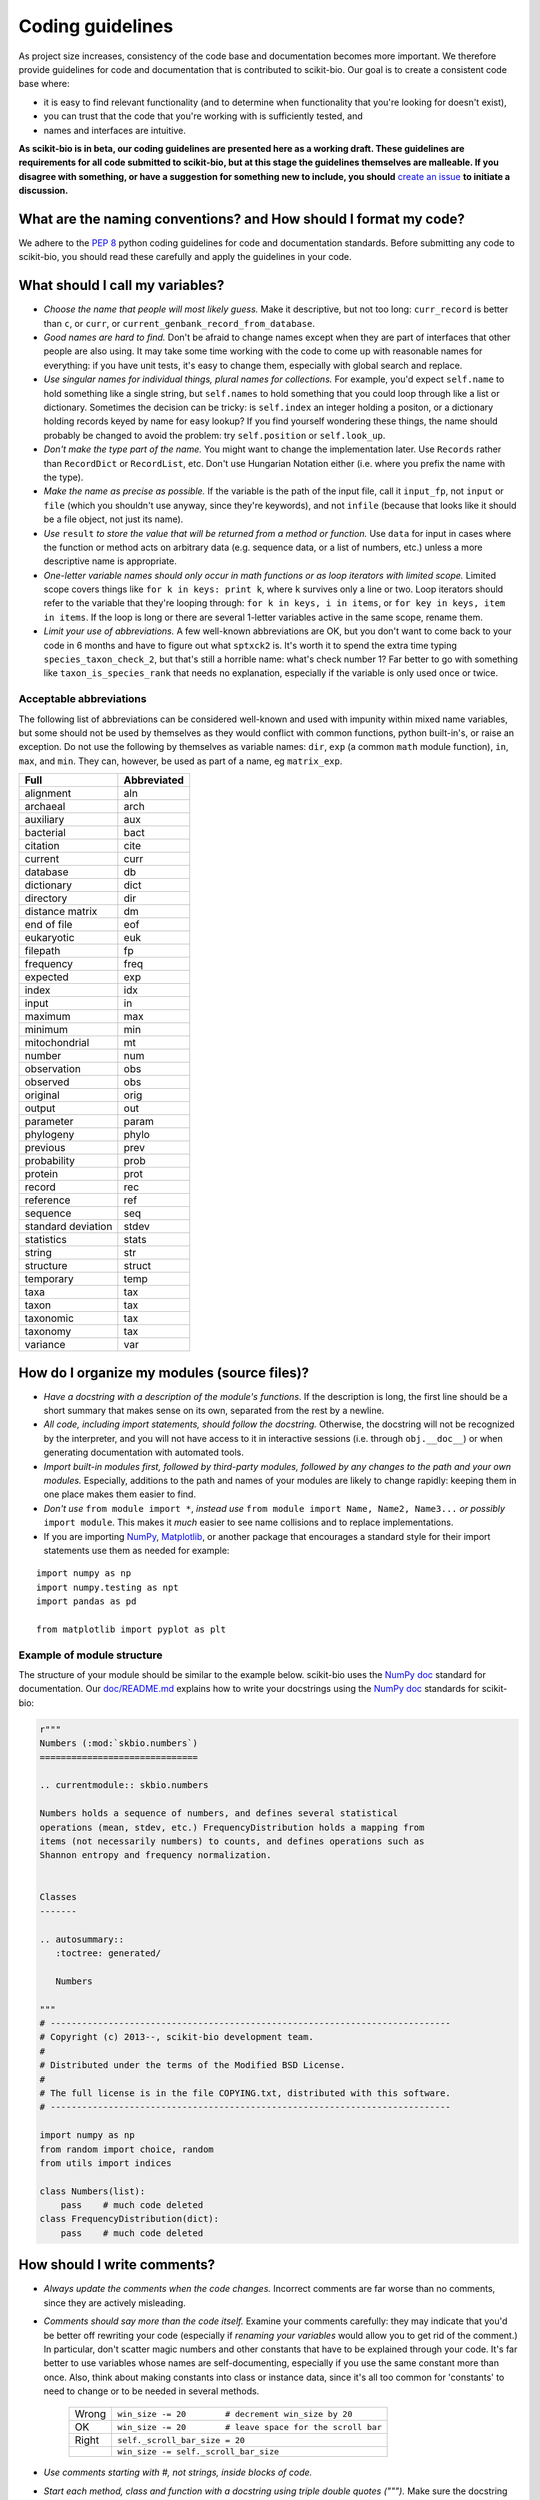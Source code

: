 Coding guidelines
=================

As project size increases, consistency of the code base and documentation becomes more important. We therefore provide guidelines for code and documentation that is contributed to scikit-bio. Our goal is to create a consistent code base where:

* it is easy to find relevant functionality (and to determine when functionality that you're looking for doesn't exist),
* you can trust that the code that you're working with is sufficiently tested, and
* names and interfaces are intuitive.

**As scikit-bio is in beta, our coding guidelines are presented here as a working draft. These guidelines are requirements for all code submitted to scikit-bio, but at this stage the guidelines themselves are malleable. If you disagree with something, or have a suggestion for something new to include, you should** `create an issue`_ **to initiate a discussion.**

.. _`create an issue`: https://github.com/biocore/scikit-bio/issues

What are the naming conventions? and How should I format my code?
-----------------------------------------------------------------

We adhere to the `PEP 8`_ python coding guidelines for code and documentation standards. Before submitting any code to scikit-bio, you should read these carefully and apply the guidelines in your code.

.. _`PEP 8`: http://legacy.python.org/dev/peps/pep-0008/


What should I call my variables?
--------------------------------

- *Choose the name that people will most likely guess.* Make it descriptive, but not too long: ``curr_record`` is better than ``c``, or ``curr``, or ``current_genbank_record_from_database``.

- *Good names are hard to find.* Don't be afraid to change names except when they are part of interfaces that other people are also using. It may take some time working with the code to come up with reasonable names for everything: if you have unit tests, it's easy to change them, especially with global search and replace.

- *Use singular names for individual things, plural names for collections.* For example, you'd expect ``self.name`` to hold something like a single string, but ``self.names`` to hold something that you could loop through like a list or dictionary. Sometimes the decision can be tricky: is ``self.index`` an integer holding a positon, or a dictionary holding records keyed by name for easy lookup? If you find yourself wondering these things, the name should probably be changed to avoid the problem: try ``self.position`` or ``self.look_up``.

- *Don't make the type part of the name.* You might want to change the implementation later. Use ``Records`` rather than ``RecordDict`` or ``RecordList``, etc. Don't use Hungarian Notation either (i.e. where you prefix the name with the type).

- *Make the name as precise as possible.* If the variable is the path of the input file, call it ``input_fp``, not ``input`` or ``file`` (which you shouldn't use anyway, since they're keywords), and not ``infile`` (because that looks like it should be a file object, not just its name).

- *Use* ``result`` *to store the value that will be returned from a method or function.* Use ``data`` for input in cases where the function or method acts on arbitrary data (e.g. sequence data, or a list of numbers, etc.) unless a more descriptive name is appropriate.

- *One-letter variable names should only occur in math functions or as loop iterators with limited scope.* Limited scope covers things like ``for k in keys: print k``, where ``k`` survives only a line or two. Loop iterators should refer to the variable that they're looping through: ``for k in keys, i in items``, or ``for key in keys, item in items``. If the loop is long or there are several 1-letter variables active in the same scope, rename them.

- *Limit your use of abbreviations.* A few well-known abbreviations are OK, but you don't want to come back to your code in 6 months and have to figure out what ``sptxck2`` is. It's worth it to spend the extra time typing ``species_taxon_check_2``, but that's still a horrible name: what's check number 1? Far better to go with something like ``taxon_is_species_rank`` that needs no explanation, especially if the variable is only used once or twice.

Acceptable abbreviations
^^^^^^^^^^^^^^^^^^^^^^^^

The following list of abbreviations can be considered well-known and used with impunity within mixed name variables, but some should not be used by themselves as they would conflict with common functions, python built-in's, or raise an exception. Do not use the following by themselves as variable names: ``dir``,  ``exp`` (a common ``math`` module function), ``in``, ``max``, and ``min``. They can, however, be used as part of a name, eg ``matrix_exp``.

+--------------------+--------------+
|        Full        |  Abbreviated |
+====================+==============+
|          alignment |          aln |
+--------------------+--------------+
|           archaeal |         arch |
+--------------------+--------------+
|          auxiliary |          aux |
+--------------------+--------------+
|          bacterial |         bact |
+--------------------+--------------+
|           citation |         cite |
+--------------------+--------------+
|            current |         curr |
+--------------------+--------------+
|           database |           db |
+--------------------+--------------+
|         dictionary |         dict |
+--------------------+--------------+
|          directory |          dir |
+--------------------+--------------+
|    distance matrix |           dm |
+--------------------+--------------+
|        end of file |          eof |
+--------------------+--------------+
|         eukaryotic |          euk |
+--------------------+--------------+
|          filepath  |           fp |
+--------------------+--------------+
|          frequency |         freq |
+--------------------+--------------+
|           expected |          exp |
+--------------------+--------------+
|              index |          idx |
+--------------------+--------------+
|              input |           in |
+--------------------+--------------+
|            maximum |          max |
+--------------------+--------------+
|            minimum |          min |
+--------------------+--------------+
|      mitochondrial |           mt |
+--------------------+--------------+
|             number |          num |
+--------------------+--------------+
|        observation |          obs |
+--------------------+--------------+
|           observed |          obs |
+--------------------+--------------+
|           original |         orig |
+--------------------+--------------+
|             output |          out |
+--------------------+--------------+
|          parameter |        param |
+--------------------+--------------+
|          phylogeny |        phylo |
+--------------------+--------------+
|           previous |         prev |
+--------------------+--------------+
|        probability |         prob |
+--------------------+--------------+
|            protein |         prot |
+--------------------+--------------+
|             record |          rec |
+--------------------+--------------+
|          reference |          ref |
+--------------------+--------------+
|           sequence |          seq |
+--------------------+--------------+
| standard deviation |        stdev |
+--------------------+--------------+
|         statistics |        stats |
+--------------------+--------------+
|             string |          str |
+--------------------+--------------+
|          structure |       struct |
+--------------------+--------------+
|          temporary |         temp |
+--------------------+--------------+
|               taxa |          tax |
+--------------------+--------------+
|              taxon |          tax |
+--------------------+--------------+
|          taxonomic |          tax |
+--------------------+--------------+
|           taxonomy |          tax |
+--------------------+--------------+
|           variance |          var |
+--------------------+--------------+

How do I organize my modules (source files)?
--------------------------------------------

- *Have a docstring with a description of the module's functions*. If the description is long, the first line should be a short summary that makes sense on its own, separated from the rest by a newline.

- *All code, including import statements, should follow the docstring.* Otherwise, the docstring will not be recognized by the interpreter, and you will not have access to it in interactive sessions (i.e. through ``obj.__doc__``) or when generating documentation with automated tools.

- *Import built-in modules first, followed by third-party modules, followed by any changes to the path and your own modules.* Especially, additions to the path and names of your modules are likely to change rapidly: keeping them in one place makes them easier to find.

- *Don't use* ``from module import *``, *instead use* ``from module import Name, Name2, Name3...`` *or possibly* ``import module``. This makes it *much* easier to see name collisions and to replace implementations.

- If you are importing `NumPy`_, `Matplotlib`_, or another package that encourages a standard style for their import statements use them as needed for example:

::

    import numpy as np
    import numpy.testing as npt
    import pandas as pd

    from matplotlib import pyplot as plt

.. _`NumPy`: http://www.numpy.org/
.. _`Matplotlib`: http://matplotlib.org/

Example of module structure
^^^^^^^^^^^^^^^^^^^^^^^^^^^

The structure of your module should be similar to the example below. scikit-bio uses the `NumPy doc`_ standard for documentation. Our `doc/README.md`_ explains how to write your docstrings using the `NumPy doc`_ standards for scikit-bio:

.. _`NumPy doc`: https://github.com/numpy/numpy/blob/master/doc/HOWTO_DOCUMENT.rst.txt
.. _`doc/README.md`: https://github.com/biocore/scikit-bio/blob/master/doc/README.md

.. code-block:: python

    r"""
    Numbers (:mod:`skbio.numbers`)
    ==============================

    .. currentmodule:: skbio.numbers

    Numbers holds a sequence of numbers, and defines several statistical
    operations (mean, stdev, etc.) FrequencyDistribution holds a mapping from
    items (not necessarily numbers) to counts, and defines operations such as
    Shannon entropy and frequency normalization.


    Classes
    -------

    .. autosummary::
       :toctree: generated/

       Numbers

    """
    # ----------------------------------------------------------------------------
    # Copyright (c) 2013--, scikit-bio development team.
    #
    # Distributed under the terms of the Modified BSD License.
    #
    # The full license is in the file COPYING.txt, distributed with this software.
    # ----------------------------------------------------------------------------

    import numpy as np
    from random import choice, random
    from utils import indices

    class Numbers(list):
        pass    # much code deleted
    class FrequencyDistribution(dict):
        pass    # much code deleted


How should I write comments?
----------------------------

- *Always update the comments when the code changes.* Incorrect comments are far worse than no comments, since they are actively misleading.

- *Comments should say more than the code itself.* Examine your comments carefully: they may indicate that you'd be better off rewriting your code (especially if *renaming your variables* would allow you to get rid of the comment.) In particular, don't scatter magic numbers and other constants that have to be explained through your code. It's far better to use variables whose names are self-documenting, especially if you use the same constant more than once. Also, think about making constants into class or instance data, since it's all too common for 'constants' to need to change or to be needed in several methods.

    +-------+------------------------------------------------------------+
    | Wrong |       ``win_size -= 20        # decrement win_size by 20`` |
    +-------+------------------------------------------------------------+
    |    OK | ``win_size -= 20        # leave space for the scroll bar`` |
    +-------+------------------------------------------------------------+
    | Right |                             ``self._scroll_bar_size = 20`` |
    +-------+------------------------------------------------------------+
    |       |                      ``win_size -= self._scroll_bar_size`` |
    +-------+------------------------------------------------------------+


- *Use comments starting with #, not strings, inside blocks of code.*
- *Start each method, class and function with a docstring using triple double quotes (""").* Make sure the docstring follows the `NumPy doc`_ standard.

- *Always update the docstring when the code changes.* Like outdated comments, outdated docstrings can waste a lot of time. "Correct examples are priceless, but incorrect examples are worse than worthless." `Jim Fulton`_.

.. _`Jim Fulton`: http://www.python.org/pycon/dc2004/papers/4/PyCon2004DocTestUnit.pdf

How should I test my code ?
---------------------------

There are several different approaches for testing code in python: ``nose``, ``unittest`` and ``numpy.testing``. Their purpose is the same, to check that execution of code given some input produces a specified output. The cases to which the approaches lend themselves are different.

Whatever approach is employed, the general principle is every line of code should be tested. It is critical that your code be fully tested before you draw conclusions from results it produces. For scientific work, bugs don't just mean unhappy users who you'll never actually meet: **they may mean retracted publications**.

Tests are an opportunity to invent the interface(s) you want. Write the test for a method before you write the method: often, this helps you figure out what you would want to call it and what parameters it should take. It's OK to write the tests a few methods at a time, and to change them as your ideas about the interface change. However, you shouldn't change them once you've told other people what the interface is. In the spirit of this, your tests should also import the functionality that they test from the shortest alias possible. This way any change to the API will cause your tests to break, and rightly so!

Never treat prototypes as production code. It's fine to write prototype code without tests to try things out, but when you've figured out the algorithm and interfaces you must rewrite it *with tests* to consider it finished. Often, this helps you decide what interfaces and functionality you actually need and what you can get rid of.

"Code a little test a little". For production code, write a couple of tests, then a couple of methods, then a couple more tests, then a couple more methods, then maybe change some of the names or generalize some of the functionality. If you have a huge amount of code where all you have to do is write the tests', you're probably closer to 30% done than 90%. Testing vastly reduces the time spent debugging, since whatever went wrong has to be in the code you wrote since the last test suite. And remember to use python's interactive interpreter for quick checks of syntax and ideas.

Run the test suite when you change `anything`. Even if a change seems trivial, it will only take a couple of seconds to run the tests and then you'll be sure. This can eliminate long and frustrating debugging sessions where the change turned out to have been made long ago, but didn't seem significant at the time. **Note that tests are executed using Travis CI**, see `this document's section`_ for further discussion.

.. _`this document's section`: https://github.com/biocore/scikit-bio/blob/master/CONTRIBUTING.md#testing-guidelines

Some pointers
^^^^^^^^^^^^^

- *Use the* ``unittest`` *or the* ``nose`` *framework with tests in a separate file for each module.* Name the test file ``test_module_name.py`` and include it inside the tests folder of the module. Keeping the tests separate from the code reduces the temptation to change the tests when the code doesn't work, and makes it easy to verify that a completely new implementation presents the same interface (behaves the same) as the old.

- *Always include an* ``__init__.py`` *file in your tests directory*. This is required for the module to be included when the package is built and installed via ``setup.py``.

- *Always import from a minimally deep API target*. That means you would use ``from skbio import DistanceMatrix`` instead of ``from skbio.stats.distance import DistanceMatrix``. This allows us prevent most cases of accidental regression in our API.

- *Use* ``numpy.testing`` *if you are doing anything with floating point numbers, arrays or permutations* (use ``numpy.testing.assert_almost_equal``). Do *not* try to compare floating point numbers using ``assertEqual`` if you value your sanity.

- *Test the interface of each class in your code by defining at least one* ``TestCase`` *with the name* ``ClassNameTests``. This should contain tests for everything in the public interface.

- *If the class is complicated, you may want to define additional tests with names* ``ClassNameTests_test_type``. These might subclass ``ClassNameTests`` in order to share ``setUp`` methods, etc.

- *Tests of private methods should be in a separate* ``TestCase`` *called* ``ClassNameTests_private``. Private methods may change if you change the implementation. It is not required that test cases for private methods pass when you change things (that's why they're private, after all), though it is often useful to have these tests for debugging.

- *Test `all` the methods in your class.* You should assume that any method you haven't tested has bugs. The convention for naming tests is ``test_method_name``. Any leading and trailing underscores on the method name can be ignored for the purposes of the test; however, *all tests must start with the literal substring* ``test`` *for* ``unittest`` and ``nose`` *to find them.* If the method is particularly complex, or has several discretely different cases you need to check, use ``test_method_name_suffix``, e.g. ``test_init_empty``, ``test_init_single``, ``test_init_wrong_type``, etc. for testing ``__init__``.

- *Docstrings for testing methods should be considered optional*, instead the description of what the method does should be included in the name itself, therefore the name should be descriptive enough such that when running the tests in verbose mode you can immediately see the file and test method that's failing.

.. code-block:: none

    $ python -c "import skbio; skbio.test(verbose=True)"
    skbio.maths.diversity.alpha.tests.test_ace.test_ace ... ok
    test_berger_parker_d (skbio.maths.diversity.alpha.tests.test_base.BaseTests) ... ok

    ----------------------------------------------------------------------
    Ran 2 tests in 0.1234s

    OK

- *Module-level functions should be tested in their own* ``TestCase``\ *, called* ``modulenameTests``. Even if these functions are simple, it's important to check that they work as advertised.

- *It is much more important to test several small cases that you can check by hand than a single large case that requires a calculator.* Don't trust spreadsheets for numerical calculations -- use R instead!

- *Make sure you test all the edge cases: what happens when the input is None, or '', or 0, or negative?* What happens at values that cause a conditional to go one way or the other? Does incorrect input raise the right exceptions? Can your code accept subclasses or superclasses of the types it expects? What happens with very large input?

- *To test permutations, check that the original and shuffled version are different, but that the sorted original and sorted shuffled version are the same.* Make sure that you get *different* permutations on repeated runs and when starting from different points.

- *To test random choices, figure out how many of each choice you expect in a large sample (say, 1000 or a million) using the binomial distribution or its normal approximation.* Run the test several times and check that you're within, say, 3 standard deviations of the mean.

- All tests that depend on a random value should be seeded, for example if using NumPy, `numpy.random.seed(0)` should be used, in any other case the appropriate API should be used to create consistent outputs between runs. It is preferable that you do this for each test case instead of doing it in the `setUp` function/method (if any exists).

- Stochastic failures should occur less than 1/10,1000 times, otherwise you risk adding a significant amount of time to the total running time of the test suite.

Example of a ``nose`` test module structure
^^^^^^^^^^^^^^^^^^^^^^^^^^^^^^^^^^^^^^^^^^^

.. code-block:: python

    # ----------------------------------------------------------------------------
    # Copyright (c) 2013--, scikit-bio development team.
    #
    # Distributed under the terms of the Modified BSD License.
    #
    # The full license is in the file COPYING.txt, distributed with this software.
    # ----------------------------------------------------------------------------

    import numpy as np
    from nose.tools import assert_almost_equal, assert_raises

    from skbio.math.diversity.alpha.ace import ace


    def test_ace():
        assert_almost_equal(ace(np.array([2, 0])), 1.0)
        assert_almost_equal(ace(np.array([12, 0, 9])), 2.0)
        assert_almost_equal(ace(np.array([12, 2, 8])), 3.0)
        assert_almost_equal(ace(np.array([12, 2, 1])), 4.0)
        assert_almost_equal(ace(np.array([12, 1, 2, 1])), 7.0)
        assert_almost_equal(ace(np.array([12, 3, 2, 1])), 4.6)
        assert_almost_equal(ace(np.array([12, 3, 6, 1, 10])), 5.62749672)

        # Just returns the number of OTUs when all are abundant.
        assert_almost_equal(ace(np.array([12, 12, 13, 14])), 4.0)

        # Border case: only singletons and 10-tons, no abundant OTUs.
        assert_almost_equal(ace([0, 1, 1, 0, 0, 10, 10, 1, 0, 0]), 9.35681818182)


    def test_ace_only_rare_singletons():
        with assert_raises(ValueError):
            ace([0, 0, 43, 0, 1, 0, 1, 42, 1, 43])


    if __name__ == '__main__':
        import nose
        nose.runmodule()

Git pointers
------------

Commit messages are a useful way to document the changes being made to a project, it additionally documents who is making these changes and when are these changes being made, all of which are relevant when tracing back problems.

Authoring a commit message
^^^^^^^^^^^^^^^^^^^^^^^^^^

The most important metadata in a commit message is (arguably) the author's name and the author's e-mail. GitHub uses this information to attribute your contributions to a project, see for example the `scikit-bio list of contributors`_.

.. _`scikit-bio list of contributors`: https://github.com/biocore/scikit-bio/graphs/contributors

Follow `this guide`_ to set up your system and **make sure the e-mail you use in this step is the same e-mail associated to your GitHub account**.

.. _`this guide`: http://git-scm.com/book/en/Getting-Started-First-Time-Git-Setup

After doing this you should see your name and e-mail when you run the following commands:

.. code-block:: none

    $ git config --global user.name
    Yoshiki Vázquez Baeza
    $ git config --global user.email
    yoshiki89@gmail.com

Writting a commit message
^^^^^^^^^^^^^^^^^^^^^^^^^

In general the writing of a commit message should adhere to `NumPy's guidelines`_ which if followed correctly will help you structure your changes better i. e. bug fixes will be in a commit followed by a commit updating the test suite and with one last commit that update the documentation as needed.

GitHub provides a set of handy features that will link together a commit message to a ticket in the issue tracker, this is specially helpful because you can `close an issue automatically`_ when the change is merged into the main repository, this reduces the amount of work that has to be done making sure outdated issues are not open.

.. _`NumPy's guidelines`: http://docs.scipy.org/doc/numpy/dev/gitwash/development_workflow.html#writing-the-commit-message
.. _`close an issue automatically`: https://help.github.com/articles/closing-issues-via-commit-messages
